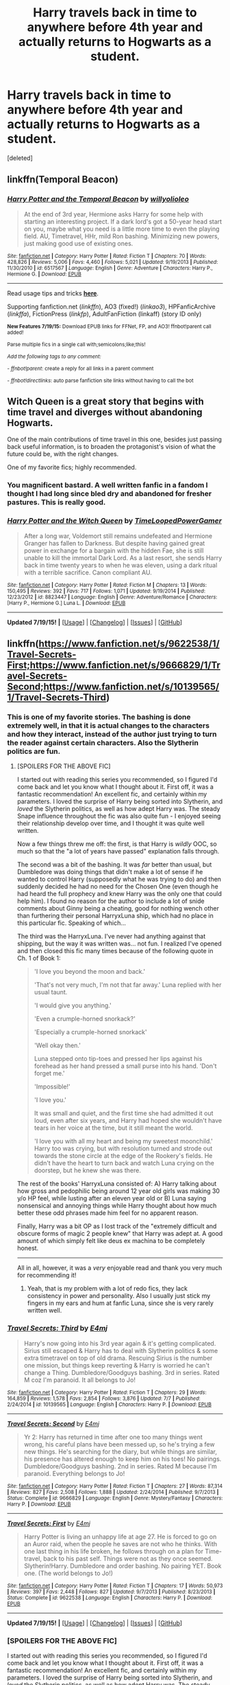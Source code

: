 #+TITLE: Harry travels back in time to anywhere before 4th year and actually returns to Hogwarts as a student.

* Harry travels back in time to anywhere before 4th year and actually returns to Hogwarts as a student.
:PROPERTIES:
:Score: 10
:DateUnix: 1437341094.0
:DateShort: 2015-Jul-20
:FlairText: Request
:END:
[deleted]


** linkffn(Temporal Beacon)
:PROPERTIES:
:Author: tusing
:Score: 5
:DateUnix: 1437341665.0
:DateShort: 2015-Jul-20
:END:

*** [[http://www.fanfiction.net/s/6517567/1/][*/Harry Potter and the Temporal Beacon/*]] by [[https://www.fanfiction.net/u/2620084/willyolioleo][/willyolioleo/]]

#+begin_quote
  At the end of 3rd year, Hermione asks Harry for some help with starting an interesting project. If a dark lord's got a 50-year head start on you, maybe what you need is a little more time to even the playing field. AU, Timetravel, HHr, mild Ron bashing. Minimizing new powers, just making good use of existing ones.
#+end_quote

^{/Site/: [[http://www.fanfiction.net/][fanfiction.net]] *|* /Category/: Harry Potter *|* /Rated/: Fiction T *|* /Chapters/: 70 *|* /Words/: 428,826 *|* /Reviews/: 5,006 *|* /Favs/: 4,460 *|* /Follows/: 5,021 *|* /Updated/: 9/19/2013 *|* /Published/: 11/30/2010 *|* /id/: 6517567 *|* /Language/: English *|* /Genre/: Adventure *|* /Characters/: Harry P., Hermione G. *|* /Download/: [[http://ficsave.com/?story_url=https://www.fanfiction.net/s/6517567/1/Harry-Potter-and-the-Temporal-Beacon&format=epub&auto_download=yes][EPUB]]}

--------------

Read usage tips and tricks [[https://github.com/tusing/reddit-ffn-bot/blob/master/README.md][*here*]].

Supporting fanfiction.net (/linkffn/), AO3 (fixed!) (/linkao3/), HPFanficArchive (/linkffa/), FictionPress (/linkfp/), AdultFanFiction (linkaff) (story ID only)

^{*New Features 7/19/15:* Download EPUB links for FFNet, FP, and AO3! ffnbot!parent call added!}

^{Parse multiple fics in a single call with;semicolons;like;this!}

^{/Add the following tags to any comment:/}

^{- /ffnbot!parent/: create a reply for all links in a parent comment}

^{- /ffnbot!directlinks/: auto parse fanfiction site links without having to call the bot}
:PROPERTIES:
:Author: FanfictionBot
:Score: 2
:DateUnix: 1437341792.0
:DateShort: 2015-Jul-20
:END:


** Witch Queen is a great story that begins with time travel and diverges without abandoning Hogwarts.

One of the main contributions of time travel in this one, besides just passing back useful information, is to broaden the protagonist's vision of what the future could be, with the right changes.

One of my favorite fics; highly recommended.
:PROPERTIES:
:Author: adgnatum
:Score: 4
:DateUnix: 1437370453.0
:DateShort: 2015-Jul-20
:END:

*** You magnificent bastard. A well written fanfic in a fandom I thought I had long since bled dry and abandoned for fresher pastures. This is really good.
:PROPERTIES:
:Author: Heimdall1342
:Score: 2
:DateUnix: 1437420693.0
:DateShort: 2015-Jul-21
:END:


*** [[http://www.fanfiction.net/s/8823447/1/][*/Harry Potter and the Witch Queen/*]] by [[https://www.fanfiction.net/u/4223774/TimeLoopedPowerGamer][/TimeLoopedPowerGamer/]]

#+begin_quote
  After a long war, Voldemort still remains undefeated and Hermione Granger has fallen to Darkness. But despite having gained great power in exchange for a bargain with the hidden Fae, she is still unable to kill the immortal Dark Lord. As a last resort, she sends Harry back in time twenty years to when he was eleven, using a dark ritual with a terrible sacrifice. Canon compliant AU.
#+end_quote

^{/Site/: [[http://www.fanfiction.net/][fanfiction.net]] *|* /Category/: Harry Potter *|* /Rated/: Fiction M *|* /Chapters/: 13 *|* /Words/: 150,495 *|* /Reviews/: 392 *|* /Favs/: 717 *|* /Follows/: 1,071 *|* /Updated/: 9/19/2014 *|* /Published/: 12/23/2012 *|* /id/: 8823447 *|* /Language/: English *|* /Genre/: Adventure/Romance *|* /Characters/: [Harry P., Hermione G.] Luna L. *|* /Download/: [[http://ficsave.com/?story_url=https://www.fanfiction.net/s/8823447&format=epub&auto_download=yes][EPUB]]}

--------------

*Updated 7/19/15!* *|* [[[https://github.com/tusing/reddit-ffn-bot/wiki/Usage][Usage]]] | [[[https://github.com/tusing/reddit-ffn-bot/wiki/Changelog][Changelog]]] | [[[https://github.com/tusing/reddit-ffn-bot/issues/][Issues]]] | [[[https://github.com/tusing/reddit-ffn-bot/][GitHub]]]
:PROPERTIES:
:Author: FanfictionBot
:Score: 1
:DateUnix: 1437370466.0
:DateShort: 2015-Jul-20
:END:


** linkffn([[https://www.fanfiction.net/s/9622538/1/Travel-Secrets-First;https://www.fanfiction.net/s/9666829/1/Travel-Secrets-Second;https://www.fanfiction.net/s/10139565/1/Travel-Secrets-Third]])
:PROPERTIES:
:Author: jsohp080
:Score: 4
:DateUnix: 1437371049.0
:DateShort: 2015-Jul-20
:END:

*** This is one of my favorite stories. The bashing is done extremely well, in that it is actual changes to the characters and how they interact, instead of the author just trying to turn the reader against certain characters. Also the Slytherin politics are fun.
:PROPERTIES:
:Author: howtopleaseme
:Score: 3
:DateUnix: 1437374815.0
:DateShort: 2015-Jul-20
:END:

**** [SPOILERS FOR THE ABOVE FIC]

I started out with reading this series you recommended, so I figured I'd come back and let you know what I thought about it. First off, it was a fantastic recommendation! An excellent fic, and certainly within my parameters. I loved the surprise of Harry being sorted into Slytherin, and /loved/ the Slytherin politics, as well as how adept Harry was. The steady Snape influence throughout the fic was also quite fun - I enjoyed seeing their relationship develop over time, and I thought it was quite well written.

Now a few things threw me off: the first, is that Harry is /wildly/ OOC, so much so that the "a lot of years have passed" explanation falls through.

The second was a bit of the bashing. It was /far/ better than usual, but Dumbledore was doing things that didn't make a lot of sense if he wanted to control Harry (supposedly what he was trying to do) and then suddenly decided he had no need for the Chosen One (even though he had heard the full prophecy and knew Harry was the only one that could help him). I found no reason for the author to include a lot of snide comments about Ginny being a cheating, good for nothing wench other than furthering their personal HarryxLuna ship, which had no place in this particular fic. Speaking of which...

The third was the HarryxLuna. I've never had anything against that shipping, but the way it was written was... not fun. I realized I've opened and then closed this fic many times because of the following quote in Ch. 1 of Book 1:

#+begin_quote
  'I love you beyond the moon and back.'

  'That's not very much, I'm not that far away.' Luna replied with her usual taunt.

  'I would give you anything.'

  'Even a crumple-horned snorkack?'

  'Especially a crumple-horned snorkack'

  'Well okay then.'

  Luna stepped onto tip-toes and pressed her lips against his forehead as her hand pressed a small purse into his hand. 'Don't forget me.'

  'Impossible!'

  'I love you.'

  It was small and quiet, and the first time she had admitted it out loud, even after six years, and Harry had hoped she wouldn't have tears in her voice at the time, but it still meant the world.

  'I love you with all my heart and being my sweetest moonchild.' Harry too was crying, but with resolution turned and strode out towards the stone circle at the edge of the Rookery's fields. He didn't have the heart to turn back and watch Luna crying on the doorstep, but he knew she was there.
#+end_quote

The rest of the books' HarryxLuna consisted of: A) Harry talking about how gross and pedophilic being around 12 year old girls was making 30 y/o HP feel, while lusting after an eleven year old or B) Luna saying nonsensical and annoying things while Harry thought about how much better these odd phrases made him feel for no apparent reason.

Finally, Harry was a bit OP as I lost track of the "extremely difficult and obscure forms of magic 2 people knew" that Harry was adept at. A good amount of which simply felt like deus ex machina to be completely honest.

--------------

All in all, however, it was a /very/ enjoyable read and thank you very much for recommending it!
:PROPERTIES:
:Author: DeeMI5I0
:Score: 1
:DateUnix: 1437788668.0
:DateShort: 2015-Jul-25
:END:

***** Yeah, that is my problem with a lot of redo fics, they lack consistency in power and personality. Also I usually just stick my fingers in my ears and hum at fanfic Luna, since she is very rarely written well.
:PROPERTIES:
:Author: howtopleaseme
:Score: 1
:DateUnix: 1437804390.0
:DateShort: 2015-Jul-25
:END:


*** [[http://www.fanfiction.net/s/10139565/1/][*/Travel Secrets: Third/*]] by [[https://www.fanfiction.net/u/4349156/E4mj][/E4mj/]]

#+begin_quote
  Harry's now going into his 3rd year again & it's getting complicated. Sirius still escaped & Harry has to deal with Slytherin politics & some extra timetravel on top of old drama. Rescuing Sirius is the number one mission, but things keep reverting & Harry is worried he can't change a Thing. Dumbledore/Goodguys bashing. 3rd in series. Rated M coz I'm paranoid. It all belongs to Jo!
#+end_quote

^{/Site/: [[http://www.fanfiction.net/][fanfiction.net]] *|* /Category/: Harry Potter *|* /Rated/: Fiction T *|* /Chapters/: 29 *|* /Words/: 164,859 *|* /Reviews/: 1,578 *|* /Favs/: 2,854 *|* /Follows/: 3,876 *|* /Updated/: 7/7 *|* /Published/: 2/24/2014 *|* /id/: 10139565 *|* /Language/: English *|* /Characters/: Harry P. *|* /Download/: [[http://ficsave.com/?story_url=https://www.fanfiction.net/s/10139565/1/Travel-Secrets-Third&format=epub&auto_download=yes][EPUB]]}

--------------

[[http://www.fanfiction.net/s/9666829/1/][*/Travel Secrets: Second/*]] by [[https://www.fanfiction.net/u/4349156/E4mj][/E4mj/]]

#+begin_quote
  Yr 2: Harry has returned in time after one too many things went wrong, his careful plans have been messed up, so he's trying a few new things. He's searching for the diary, but while things are similar, his presence has altered enough to keep him on his toes! No pairings. Dumbledore/Goodguys bashing. 2nd in series. Rated M because I'm paranoid. Everything belongs to Jo!
#+end_quote

^{/Site/: [[http://www.fanfiction.net/][fanfiction.net]] *|* /Category/: Harry Potter *|* /Rated/: Fiction T *|* /Chapters/: 27 *|* /Words/: 87,314 *|* /Reviews/: 827 *|* /Favs/: 2,508 *|* /Follows/: 1,888 *|* /Updated/: 2/24/2014 *|* /Published/: 9/7/2013 *|* /Status/: Complete *|* /id/: 9666829 *|* /Language/: English *|* /Genre/: Mystery/Fantasy *|* /Characters/: Harry P. *|* /Download/: [[http://ficsave.com/?story_url=https://www.fanfiction.net/s/9666829/1/Travel-Secrets-Second&format=epub&auto_download=yes][EPUB]]}

--------------

[[http://www.fanfiction.net/s/9622538/1/][*/Travel Secrets: First/*]] by [[https://www.fanfiction.net/u/4349156/E4mj][/E4mj/]]

#+begin_quote
  Harry Potter is living an unhappy life at age 27. He is forced to go on an Auror raid, when the people he saves are not who he thinks. With one last thing in his life broken, he follows through on a plan for Time-travel, back to his past self. Things were not as they once seemed. Slytherin!Harry. Dumbledore and order bashing. No pairing YET. Book one. (The world belongs to Jo!)
#+end_quote

^{/Site/: [[http://www.fanfiction.net/][fanfiction.net]] *|* /Category/: Harry Potter *|* /Rated/: Fiction T *|* /Chapters/: 17 *|* /Words/: 50,973 *|* /Reviews/: 397 *|* /Favs/: 2,448 *|* /Follows/: 827 *|* /Updated/: 9/7/2013 *|* /Published/: 8/23/2013 *|* /Status/: Complete *|* /id/: 9622538 *|* /Language/: English *|* /Characters/: Harry P. *|* /Download/: [[http://ficsave.com/?story_url=https://www.fanfiction.net/s/9622538/1/Travel-Secrets-First&format=epub&auto_download=yes][EPUB]]}

--------------

*Updated 7/19/15!* *|* [[[https://github.com/tusing/reddit-ffn-bot/wiki/Usage][Usage]]] | [[[https://github.com/tusing/reddit-ffn-bot/wiki/Changelog][Changelog]]] | [[[https://github.com/tusing/reddit-ffn-bot/issues/][Issues]]] | [[[https://github.com/tusing/reddit-ffn-bot/][GitHub]]]
:PROPERTIES:
:Author: FanfictionBot
:Score: 1
:DateUnix: 1437371097.0
:DateShort: 2015-Jul-20
:END:


*** [SPOILERS FOR THE ABOVE FIC]

I started out with reading this series you recommended, so I figured I'd come back and let you know what I thought about it. First off, it was a fantastic recommendation! An excellent fic, and certainly within my parameters. I loved the surprise of Harry being sorted into Slytherin, and /loved/ the Slytherin politics, as well as how adept Harry was. The steady Snape influence throughout the fic was also quite fun - I enjoyed seeing their relationship develop over time, and I thought it was quite well written.

Now a few things threw me off: the first, is that Harry is /wildly/ OOC, so much so that the "a lot of years have passed" explanation falls through.

The second was a bit of the bashing. It was /far/ better than usual, but Dumbledore was doing things that didn't make a lot of sense if he wanted to control Harry (supposedly what he was trying to do) and then suddenly decided he had no need for the Chosen One (even though he had heard the full prophecy and knew Harry was the only one that could help him). I found no reason for the author to include a lot of snide comments about Ginny being a cheating, good for nothing wench other than furthering their personal HarryxLuna ship, which had no place in this particular fic. Speaking of which...

The third was the HarryxLuna. I've never had anything against that shipping, but the way it was written was... not fun. I realized I've opened and then closed this fic many times because of the following quote in Ch. 1 of Book 1:

#+begin_quote
  'I love you beyond the moon and back.'

  'That's not very much, I'm not that far away.' Luna replied with her usual taunt.

  'I would give you anything.'

  'Even a crumple-horned snorkack?'

  'Especially a crumple-horned snorkack'

  'Well okay then.'

  Luna stepped onto tip-toes and pressed her lips against his forehead as her hand pressed a small purse into his hand. 'Don't forget me.'

  'Impossible!'

  'I love you.'

  It was small and quiet, and the first time she had admitted it out loud, even after six years, and Harry had hoped she wouldn't have tears in her voice at the time, but it still meant the world.

  'I love you with all my heart and being my sweetest moonchild.' Harry too was crying, but with resolution turned and strode out towards the stone circle at the edge of the Rookery's fields. He didn't have the heart to turn back and watch Luna crying on the doorstep, but he knew she was there.
#+end_quote

The rest of the books' HarryxLuna consisted of: A) Harry talking about how gross and pedophilic being around 12 year old girls was making 30 y/o HP feel, while lusting after an eleven year old or B) Luna saying nonsensical and annoying things while Harry thought about how much better these odd phrases made him feel for no apparent reason.

Finally, Harry was a bit OP as I lost track of the "extremely difficult and obscure forms of magic 2 people knew" that Harry was adept at. A good amount of which simply felt like deus ex machina to be completely honest.

--------------

All in all, however, it was a /very/ enjoyable read and thank you very much for recommending it!
:PROPERTIES:
:Author: DeeMI5I0
:Score: 1
:DateUnix: 1437788625.0
:DateShort: 2015-Jul-25
:END:


** Linkffn(4536005;4302068)
:PROPERTIES:
:Author: MagisterPita
:Score: 3
:DateUnix: 1437346288.0
:DateShort: 2015-Jul-20
:END:

*** linkffn(4536005;4302068)

I think a hotfix is needed.
:PROPERTIES:
:Author: StuxCrystal
:Score: 4
:DateUnix: 1437353422.0
:DateShort: 2015-Jul-20
:END:

**** [[http://www.fanfiction.net/s/4536005/1/][*/Oh God Not Again!/*]] by [[https://www.fanfiction.net/u/674180/Sarah1281][/Sarah1281/]]

#+begin_quote
  So maybe everything didn't work out perfectly for Harry. Still, most of his friends survived, he'd gotten married, and was about to become a father. If only he'd have stayed away from the Veil, he wouldn't have had to go back and do everything AGAIN.
#+end_quote

^{/Site/: [[http://www.fanfiction.net/][fanfiction.net]] *|* /Category/: Harry Potter *|* /Rated/: Fiction K+ *|* /Chapters/: 50 *|* /Words/: 162,639 *|* /Reviews/: 10,367 *|* /Favs/: 12,855 *|* /Follows/: 5,256 *|* /Updated/: 12/22/2009 *|* /Published/: 9/13/2008 *|* /Status/: Complete *|* /id/: 4536005 *|* /Language/: English *|* /Genre/: Humor/Parody *|* /Characters/: Harry P. *|* /Download/: [[http://ficsave.com/?story_url=https://www.fanfiction.net/s/4536005&format=epub&auto_download=yes][EPUB]]}

--------------

[[http://www.fanfiction.net/s/4302068/1/][*/He's Not Normal/*]] by [[https://www.fanfiction.net/u/1585972/Uncle-Stojil][/Uncle Stojil/]]

#+begin_quote
  Harry Potter goes back in time and has to start everything again. Do you think he will be careful not to screw the timeline up? No, he doesn't even think about it! A story featuring a loony Harry and a Magical World that seems willing to adapt to him.
#+end_quote

^{/Site/: [[http://www.fanfiction.net/][fanfiction.net]] *|* /Category/: Harry Potter *|* /Rated/: Fiction T *|* /Chapters/: 6 *|* /Words/: 51,722 *|* /Reviews/: 763 *|* /Favs/: 2,845 *|* /Follows/: 3,092 *|* /Updated/: 5/24/2010 *|* /Published/: 6/5/2008 *|* /id/: 4302068 *|* /Language/: English *|* /Genre/: Parody *|* /Characters/: Harry P. *|* /Download/: [[http://ficsave.com/?story_url=https://www.fanfiction.net/s/4302068&format=epub&auto_download=yes][EPUB]]}

--------------

Read usage tips and tricks [[https://github.com/tusing/reddit-ffn-bot/blob/master/README.md][*here*]].

Supporting fanfiction.net (/linkffn/), AO3 (fixed!) (/linkao3/), HPFanficArchive (/linkffa/), FictionPress (/linkfp/), AdultFanFiction (linkaff) (story ID only)

^{*New Features 7/19/15:* Download EPUB links for FFNet, FP, and AO3! ffnbot!parent call added!}

^{Parse multiple fics in a single call with;semicolons;like;this!}

^{/Add the following tags to any comment:/}

^{- /ffnbot!parent/: create a reply for all links in a parent comment}

^{- /ffnbot!directlinks/: auto parse fanfiction site links without having to call the bot}
:PROPERTIES:
:Author: FanfictionBot
:Score: 1
:DateUnix: 1437353529.0
:DateShort: 2015-Jul-20
:END:


*** Are there any other fics like these, I absolutely loved them.
:PROPERTIES:
:Author: howtopleaseme
:Score: 1
:DateUnix: 1437544060.0
:DateShort: 2015-Jul-22
:END:

**** Nothing quite the same that i know of. These are similar though. the first being a naruto fanfiction by the same author of oh god not again and the last of which is incomplete. These all have similar comedy and are quite enjoyable.

linkffn(5409165;2354771;4655545;5199602)
:PROPERTIES:
:Author: MagisterPita
:Score: 1
:DateUnix: 1437547966.0
:DateShort: 2015-Jul-22
:END:

***** [[http://www.fanfiction.net/s/5409165/1/][*/It's For a Good Cause, I Swear!/*]] by [[https://www.fanfiction.net/u/674180/Sarah1281][/Sarah1281/]]

#+begin_quote
  After receiving a time travel jutsu as payment for a mission, the original four members of Team 7 each get a chance to go back to one event in their life and change it. Surely they will use such an awesome power responsibly...right? Don't count on it.
#+end_quote

^{/Site/: [[http://www.fanfiction.net/][fanfiction.net]] *|* /Category/: Naruto *|* /Rated/: Fiction T *|* /Chapters/: 36 *|* /Words/: 114,594 *|* /Reviews/: 5,901 *|* /Favs/: 9,180 *|* /Follows/: 3,480 *|* /Updated/: 3/5/2010 *|* /Published/: 9/28/2009 *|* /Status/: Complete *|* /id/: 5409165 *|* /Language/: English *|* /Genre/: Humor/Parody *|* /Characters/: Team Seven *|* /Download/: [[http://ficsave.com/?story_url=https://www.fanfiction.net/s/5409165&format=epub&auto_download=yes][EPUB]]}

--------------

[[http://www.fanfiction.net/s/4655545/1/][*/Reunion/*]] by [[https://www.fanfiction.net/u/686093/Rorschach-s-Blot][/Rorschach's Blot/]]

#+begin_quote
  It all starts with Hogwarts' Class Reunion.
#+end_quote

^{/Site/: [[http://www.fanfiction.net/][fanfiction.net]] *|* /Category/: Harry Potter *|* /Rated/: Fiction M *|* /Chapters/: 20 *|* /Words/: 61,134 *|* /Reviews/: 1,694 *|* /Favs/: 3,951 *|* /Follows/: 3,136 *|* /Updated/: 3/2/2013 *|* /Published/: 11/14/2008 *|* /Status/: Complete *|* /id/: 4655545 *|* /Language/: English *|* /Genre/: Humor *|* /Download/: [[http://ficsave.com/?story_url=https://www.fanfiction.net/s/4655545&format=epub&auto_download=yes][EPUB]]}

--------------

[[http://www.fanfiction.net/s/2354771/1/][*/Where in the World is Harry Potter?/*]] by [[https://www.fanfiction.net/u/649528/nonjon][/nonjon/]]

#+begin_quote
  COMPLETE. PostOotP. Harry Potter fulfilled the prophecy and has since disappeared. Or has he? Tonks and Hermione are the lead Order members continuously hoping to track him down. The question is: can they keep up with him?
#+end_quote

^{/Site/: [[http://www.fanfiction.net/][fanfiction.net]] *|* /Category/: Harry Potter *|* /Rated/: Fiction M *|* /Chapters/: 16 *|* /Words/: 54,625 *|* /Reviews/: 1,049 *|* /Favs/: 3,013 *|* /Follows/: 688 *|* /Updated/: 4/30/2005 *|* /Published/: 4/16/2005 *|* /Status/: Complete *|* /id/: 2354771 *|* /Language/: English *|* /Genre/: Humor *|* /Download/: [[http://ficsave.com/?story_url=https://www.fanfiction.net/s/2354771&format=epub&auto_download=yes][EPUB]]}

--------------

[[http://www.fanfiction.net/s/5199602/1/][*/The Thief of Hogwarts/*]] by [[https://www.fanfiction.net/u/1867176/bluminous8][/bluminous8/]]

#+begin_quote
  Summary: AU Young Harry learns to steal as he is fed up from his deprivation of his wants and needs by his guardians. A Thief is born in Privet Drive.
#+end_quote

^{/Site/: [[http://www.fanfiction.net/][fanfiction.net]] *|* /Category/: Harry Potter *|* /Rated/: Fiction M *|* /Chapters/: 19 *|* /Words/: 105,046 *|* /Reviews/: 3,605 *|* /Favs/: 7,614 *|* /Follows/: 7,355 *|* /Updated/: 6/22/2010 *|* /Published/: 7/7/2009 *|* /id/: 5199602 *|* /Language/: English *|* /Genre/: Humor/Adventure *|* /Characters/: Harry P. *|* /Download/: [[http://ficsave.com/?story_url=https://www.fanfiction.net/s/5199602&format=epub&auto_download=yes][EPUB]]}

--------------

*Bot updated 7/20/15!* *|* [[[https://github.com/tusing/reddit-ffn-bot/wiki/Usage][Usage]]] | [[[https://github.com/tusing/reddit-ffn-bot/wiki/Changelog][Changelog]]] | [[[https://github.com/tusing/reddit-ffn-bot/issues/][Issues]]] | [[[https://github.com/tusing/reddit-ffn-bot/][GitHub]]]
:PROPERTIES:
:Author: FanfictionBot
:Score: 1
:DateUnix: 1437547998.0
:DateShort: 2015-Jul-22
:END:


**** The second is incomplete and probably will never be finished. linkffn(3022004;4594972)
:PROPERTIES:
:Author: MagisterPita
:Score: 1
:DateUnix: 1437548393.0
:DateShort: 2015-Jul-22
:END:

***** [[http://www.fanfiction.net/s/4594972/1/][*/Tipsy Time Travel Tale/*]] by [[https://www.fanfiction.net/u/1335478/Yunaine][/Yunaine/]]

#+begin_quote
  Harry gets dragged back in time to change the future. He has no intention of taking anything lying down again and decides to have some fun. - Set during all Hogwarts school years; Harry/Luna; Parody
#+end_quote

^{/Site/: [[http://www.fanfiction.net/][fanfiction.net]] *|* /Category/: Harry Potter *|* /Rated/: Fiction T *|* /Chapters/: 2 *|* /Words/: 17,217 *|* /Reviews/: 762 *|* /Favs/: 2,252 *|* /Follows/: 2,660 *|* /Updated/: 11/16/2008 *|* /Published/: 10/14/2008 *|* /id/: 4594972 *|* /Language/: English *|* /Genre/: Humor/Adventure *|* /Characters/: [Harry P., Luna L.] *|* /Download/: [[http://ficsave.com/?story_url=https://www.fanfiction.net/s/4594972&format=epub&auto_download=yes][EPUB]]}

--------------

[[http://www.fanfiction.net/s/3022004/1/][*/Harry Potter and the Freak Parade/*]] by [[https://www.fanfiction.net/u/1017807/The-Caitiff][/The-Caitiff/]]

#+begin_quote
  Starts as parody of the formula most independant!Harry stories follow. Overly friendly Goblins, Manipulative Dumbledore, a shopping trip, a will from Sirius etc... Then it gets weird.
#+end_quote

^{/Site/: [[http://www.fanfiction.net/][fanfiction.net]] *|* /Category/: Harry Potter *|* /Rated/: Fiction T *|* /Chapters/: 5 *|* /Words/: 23,147 *|* /Reviews/: 422 *|* /Favs/: 1,585 *|* /Follows/: 394 *|* /Updated/: 7/4/2006 *|* /Published/: 7/2/2006 *|* /Status/: Complete *|* /id/: 3022004 *|* /Language/: English *|* /Genre/: Humor/Parody *|* /Characters/: Harry P. *|* /Download/: [[http://ficsave.com/?story_url=https://www.fanfiction.net/s/3022004&format=epub&auto_download=yes][EPUB]]}

--------------

*Bot updated 7/20/15!* *|* [[[https://github.com/tusing/reddit-ffn-bot/wiki/Usage][Usage]]] | [[[https://github.com/tusing/reddit-ffn-bot/wiki/Changelog][Changelog]]] | [[[https://github.com/tusing/reddit-ffn-bot/issues/][Issues]]] | [[[https://github.com/tusing/reddit-ffn-bot/][GitHub]]]
:PROPERTIES:
:Author: FanfictionBot
:Score: 1
:DateUnix: 1437548475.0
:DateShort: 2015-Jul-22
:END:


*** For the first - I see it's a parody, and so I'm a bit wary. What's it like? I don't really want to read a fic making fun of the absurdity of some time travel fics (through exaggeration of the selfsame or whatever else).
:PROPERTIES:
:Author: DeeMI5I0
:Score: 1
:DateUnix: 1437788726.0
:DateShort: 2015-Jul-25
:END:


** linkffn(Harry Potter and the Nightmares of Futures Past) and the linkffn(Backward With Purpose) trilogy seem to be the "Harry goes to the past to try again" standard. Both are extremely good in different ways.
:PROPERTIES:
:Author: makingabetterme
:Score: 3
:DateUnix: 1437407293.0
:DateShort: 2015-Jul-20
:END:

*** [[http://www.fanfiction.net/s/2636963/1/][*/Harry Potter and the Nightmares of Futures Past/*]] by [[https://www.fanfiction.net/u/884184/S-TarKan][/S'TarKan/]]

#+begin_quote
  The war is over. Too bad no one is left to celebrate. Harry makes a desperate plan to go back in time, even though it means returning Voldemort to life. Now an 11 year old Harry with 30 year old memories is starting Hogwarts. Can he get it right?
#+end_quote

^{/Site/: [[http://www.fanfiction.net/][fanfiction.net]] *|* /Category/: Harry Potter *|* /Rated/: Fiction T *|* /Chapters/: 41 *|* /Words/: 409,130 *|* /Reviews/: 13,441 *|* /Favs/: 17,378 *|* /Follows/: 16,451 *|* /Updated/: 4/7 *|* /Published/: 10/28/2005 *|* /id/: 2636963 *|* /Language/: English *|* /Genre/: Adventure/Romance *|* /Characters/: Harry P., Ginny W. *|* /Download/: [[http://ficsave.com/?story_url=https://www.fanfiction.net/s/2636963/1/Harry-Potter-and-the-Nightmares-of-Futures-Past&format=epub&auto_download=yes][EPUB]]}

--------------

[[http://www.fanfiction.net/s/4101650/1/][*/Backward With Purpose Part I: Always and Always/*]] by [[https://www.fanfiction.net/u/386600/Deadwoodpecker][/Deadwoodpecker/]]

#+begin_quote
  AU. Harry, Ron, and Ginny send themselves back in time to avoid the destruction of everything they hold dear, and the deaths of everyone they love. This story is now complete! Stay tuned for the sequel!
#+end_quote

^{/Site/: [[http://www.fanfiction.net/][fanfiction.net]] *|* /Category/: Harry Potter *|* /Rated/: Fiction M *|* /Chapters/: 56 *|* /Words/: 287,186 *|* /Reviews/: 4,114 *|* /Favs/: 4,690 *|* /Follows/: 1,624 *|* /Updated/: 4/14/2013 *|* /Published/: 2/28/2008 *|* /Status/: Complete *|* /id/: 4101650 *|* /Language/: English *|* /Characters/: Harry P., Ginny W. *|* /Download/: [[http://ficsave.com/?story_url=https://www.fanfiction.net/s/4101650/1/Backward-With-Purpose-Part-I-Always-and-Always&format=epub&auto_download=yes][EPUB]]}

--------------

*Updated 7/19/15!* *|* [[[https://github.com/tusing/reddit-ffn-bot/wiki/Usage][Usage]]] | [[[https://github.com/tusing/reddit-ffn-bot/wiki/Changelog][Changelog]]] | [[[https://github.com/tusing/reddit-ffn-bot/issues/][Issues]]] | [[[https://github.com/tusing/reddit-ffn-bot/][GitHub]]]
:PROPERTIES:
:Author: FanfictionBot
:Score: 1
:DateUnix: 1437407344.0
:DateShort: 2015-Jul-20
:END:


** I just reread linkffn(Lily's Changes), which is kind of cruddy but matches your criteria. It certainly features significant changes from canon.
:PROPERTIES:
:Score: 3
:DateUnix: 1437432355.0
:DateShort: 2015-Jul-21
:END:

*** [[http://www.fanfiction.net/s/6992471/1/][*/Lily's Changes/*]] by [[https://www.fanfiction.net/u/2712218/arekay][/arekay/]]

#+begin_quote
  When Harry is killed by Voldemort in book 7 he wakes up at Kings Cross Station and meets Lily instead of Dumbledore, and she's really angry with him.
#+end_quote

^{/Site/: [[http://www.fanfiction.net/][fanfiction.net]] *|* /Category/: Harry Potter *|* /Rated/: Fiction T *|* /Chapters/: 26 *|* /Words/: 86,841 *|* /Reviews/: 2,181 *|* /Favs/: 5,223 *|* /Follows/: 3,001 *|* /Updated/: 6/28/2012 *|* /Published/: 5/15/2011 *|* /Status/: Complete *|* /id/: 6992471 *|* /Language/: English *|* /Genre/: Drama *|* /Characters/: Harry P. *|* /Download/: [[http://ficsave.com/?story_url=https://www.fanfiction.net/s/6992471/1/Lily-s-Changes&format=epub&auto_download=yes][EPUB]]}

--------------

*Updated 7/19/15!* *|* [[[https://github.com/tusing/reddit-ffn-bot/wiki/Usage][Usage]]] | [[[https://github.com/tusing/reddit-ffn-bot/wiki/Changelog][Changelog]]] | [[[https://github.com/tusing/reddit-ffn-bot/issues/][Issues]]] | [[[https://github.com/tusing/reddit-ffn-bot/][GitHub]]]
:PROPERTIES:
:Author: FanfictionBot
:Score: 1
:DateUnix: 1437432384.0
:DateShort: 2015-Jul-21
:END:


*** This is one of my favorites.
:PROPERTIES:
:Author: 0Foxy0Engineer0
:Score: 1
:DateUnix: 1437477933.0
:DateShort: 2015-Jul-21
:END:


** [deleted]
:PROPERTIES:
:Score: 2
:DateUnix: 1437351660.0
:DateShort: 2015-Jul-20
:END:

*** [[http://www.fanfiction.net/s/6153869/1/][*/Harry Potter and Deaths Revenge/*]] by [[https://www.fanfiction.net/u/2305421/DazMal][/DazMal/]]

#+begin_quote
  Harry died a natural death at 112, he ends up back at the crossover between life and the next great adventure, death gives him a choice, move on or go back and do it all over again risking everything to save his friends. Warning: Some Mature Content.
#+end_quote

^{/Site/: [[http://www.fanfiction.net/][fanfiction.net]] *|* /Category/: Harry Potter *|* /Rated/: Fiction M *|* /Chapters/: 26 *|* /Words/: 226,817 *|* /Reviews/: 717 *|* /Favs/: 1,436 *|* /Follows/: 1,614 *|* /Updated/: 4/26/2012 *|* /Published/: 7/18/2010 *|* /id/: 6153869 *|* /Language/: English *|* /Characters/: Harry P., Ginny W. *|* /Download/: [[http://ficsave.com/?story_url=https://www.fanfiction.net/s/6153869/1/Harry-Potter-and-Deaths-Revenge&format=epub&auto_download=yes][EPUB]]}

--------------

[[http://www.fanfiction.net/s/8076284/1/][*/Harry Potter And The Bonds Of Time/*]] by [[https://www.fanfiction.net/u/670787/Vance-McGill][/Vance McGill/]]

#+begin_quote
  Book 1 of Bonds of Time Saga. After an attack, Harry and Ginny Potter find themselves back in time before Harry's first year at Hogwarts. Stuck in the past with no way back, they decide to change the future for the better. Larger summary inside. Time-Travel, Soul-Bond, AU. H/G, R/Hr! COMPLETE! The sequel "Bonds of Time II: Fighting Fate" is also complete!
#+end_quote

^{/Site/: [[http://www.fanfiction.net/][fanfiction.net]] *|* /Category/: Harry Potter *|* /Rated/: Fiction M *|* /Chapters/: 92 *|* /Words/: 449,444 *|* /Reviews/: 1,817 *|* /Favs/: 2,148 *|* /Follows/: 1,276 *|* /Updated/: 9/16/2012 *|* /Published/: 5/1/2012 *|* /Status/: Complete *|* /id/: 8076284 *|* /Language/: English *|* /Genre/: Adventure/Romance *|* /Characters/: Harry P., Ginny W. *|* /Download/: [[http://ficsave.com/?story_url=https://www.fanfiction.net/s/8076284/1/Harry-Potter-And-The-Bonds-Of-Time&format=epub&auto_download=yes][EPUB]]}

--------------

[[http://www.fanfiction.net/s/6452481/1/][*/Gryffindors Never Die/*]] by [[https://www.fanfiction.net/u/1004602/ChipmonkOnSpeed][/ChipmonkOnSpeed/]]

#+begin_quote
  Harry and Ron, both 58 and both alcoholics, are sent back to their 4th year and given a chance to do everything again. Will they be able to do it right this time? Or will history repeat itself? Cannon to Epilogue, then not so much...
#+end_quote

^{/Site/: [[http://www.fanfiction.net/][fanfiction.net]] *|* /Category/: Harry Potter *|* /Rated/: Fiction M *|* /Chapters/: 18 *|* /Words/: 74,394 *|* /Reviews/: 561 *|* /Favs/: 2,102 *|* /Follows/: 581 *|* /Updated/: 12/29/2010 *|* /Published/: 11/4/2010 *|* /Status/: Complete *|* /id/: 6452481 *|* /Language/: English *|* /Genre/: Humor/Friendship *|* /Characters/: Harry P., Ron W. *|* /Download/: [[http://ficsave.com/?story_url=https://www.fanfiction.net/s/6452481/1/Gryffindors-Never-Die&format=epub&auto_download=yes][EPUB]]}

--------------

Read usage tips and tricks [[https://github.com/tusing/reddit-ffn-bot/blob/master/README.md][*here*]].

Supporting fanfiction.net (/linkffn/), AO3 (fixed!) (/linkao3/), HPFanficArchive (/linkffa/), FictionPress (/linkfp/), AdultFanFiction (linkaff) (story ID only)

^{*New Features 7/19/15:* Download EPUB links for FFNet, FP, and AO3! ffnbot!parent call added!}

^{Parse multiple fics in a single call with;semicolons;like;this!}

^{/Add the following tags to any comment:/}

^{- /ffnbot!parent/: create a reply for all links in a parent comment}

^{- /ffnbot!directlinks/: auto parse fanfiction site links without having to call the bot}
:PROPERTIES:
:Author: FanfictionBot
:Score: 1
:DateUnix: 1437351740.0
:DateShort: 2015-Jul-20
:END:

**** [deleted]
:PROPERTIES:
:Score: 1
:DateUnix: 1437351993.0
:DateShort: 2015-Jul-20
:END:

***** [[http://www.fanfiction.net/s/6671596/1/][*/A Necessary Gift: A Harry Potter Story/*]] by [[https://www.fanfiction.net/u/1121841/cosette-aimee][/cosette-aimee/]]

#+begin_quote
  The war drags on after Voldemort's defeat and the Order of the Phoenix is fighting a losing battle. When Harry is hit by yet another killing curse, he wakes up years in the past and in an alternate reality. As an unknown child in a foreign world, Harry has a chance to change the outcome of the war - while dealing with new magical talents, pureblood politics and Black family drama.
#+end_quote

^{/Site/: [[http://www.fanfiction.net/][fanfiction.net]] *|* /Category/: Harry Potter *|* /Rated/: Fiction T *|* /Chapters/: 24 *|* /Words/: 168,278 *|* /Reviews/: 3,154 *|* /Favs/: 7,029 *|* /Follows/: 8,448 *|* /Updated/: 4/18 *|* /Published/: 1/20/2011 *|* /id/: 6671596 *|* /Language/: English *|* /Genre/: Family/Adventure *|* /Characters/: Harry P., Sirius B. *|* /Download/: [[http://ficsave.com/?story_url=https://www.fanfiction.net/s/6671596/1/A-Necessary-Gift-A-Harry-Potter-Story&format=epub&auto_download=yes][EPUB]]}

--------------

Read usage tips and tricks [[https://github.com/tusing/reddit-ffn-bot/blob/master/README.md][*here*]].

Supporting fanfiction.net (/linkffn/), AO3 (fixed!) (/linkao3/), HPFanficArchive (/linkffa/), FictionPress (/linkfp/), AdultFanFiction (linkaff) (story ID only)

^{*New Features 7/19/15:* Download EPUB links for FFNet, FP, and AO3! ffnbot!parent call added!}

^{Parse multiple fics in a single call with;semicolons;like;this!}

^{/Add the following tags to any comment:/}

^{- /ffnbot!parent/: create a reply for all links in a parent comment}

^{- /ffnbot!directlinks/: auto parse fanfiction site links without having to call the bot}
:PROPERTIES:
:Author: FanfictionBot
:Score: 1
:DateUnix: 1437352068.0
:DateShort: 2015-Jul-20
:END:


*** Thanks for giving my story (Bonds of Time) a recc!
:PROPERTIES:
:Author: SoulxxBondz
:Score: 1
:DateUnix: 1437449278.0
:DateShort: 2015-Jul-21
:END:

**** [deleted]
:PROPERTIES:
:Score: 1
:DateUnix: 1437478008.0
:DateShort: 2015-Jul-21
:END:

***** On pause while I work on a story that -- to my surprise -- is even more popular than that series!
:PROPERTIES:
:Author: SoulxxBondz
:Score: 1
:DateUnix: 1437479553.0
:DateShort: 2015-Jul-21
:END:


** linkffn(6764665)
:PROPERTIES:
:Author: howtopleaseme
:Score: 2
:DateUnix: 1437357984.0
:DateShort: 2015-Jul-20
:END:

*** [[http://www.fanfiction.net/s/6764665/1/][*/Harry Potter and the Children of Change/*]] by [[https://www.fanfiction.net/u/2537532/T-E-Tanglebrooke][/T. E. Tanglebrooke/]]

#+begin_quote
  A 73 year old Harry dies in a tragic accident and finds himself in his 15 month old body again. Young!Tonks HP/NT/HG. currently year 3 Disclaimer: I don't own Harry Potter or the universe he finds himself in.
#+end_quote

^{/Site/: [[http://www.fanfiction.net/][fanfiction.net]] *|* /Category/: Harry Potter *|* /Rated/: Fiction T *|* /Chapters/: 61 *|* /Words/: 286,698 *|* /Reviews/: 3,389 *|* /Favs/: 5,303 *|* /Follows/: 6,253 *|* /Updated/: 3/5/2014 *|* /Published/: 2/21/2011 *|* /id/: 6764665 *|* /Language/: English *|* /Genre/: Humor/Adventure *|* /Characters/: Harry P., N. Tonks *|* /Download/: [[http://ficsave.com/?story_url=https://www.fanfiction.net/s/6764665&format=epub&auto_download=yes][EPUB]]}

--------------

*Fanfiction-Bot* *|* [[[https://github.com/tusing/reddit-ffn-bot/wiki/Usage][Usage]]] | [[[https://github.com/tusing/reddit-ffn-bot/wiki/Changelog][Changelog]]] | [[[https://github.com/tusing/reddit-ffn-bot/issues/][Issues]]] | [[[https://github.com/tusing/reddit-ffn-bot/][GitHub]]]
:PROPERTIES:
:Author: FanfictionBot
:Score: 1
:DateUnix: 1437358220.0
:DateShort: 2015-Jul-20
:END:

